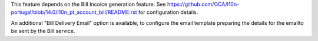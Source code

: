 This feature depends on the Bill Incoice generation feature.
See https://github.com/OCA/l10n-portugal/blob/14.0/l10n_pt_account_bill/README.rst
for configuration details.

An additional "Bill Delivery Email" option is available,
to configure the email template preparing the details for the emailto be sent by the
Bill service.
